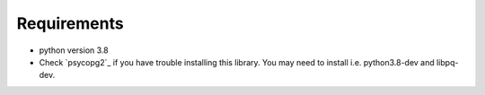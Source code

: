 ============
Requirements
============

* python version 3.8
* Check `psycopg2`_ if you have trouble installing this library. You may need to install i.e. python3.8-dev and libpq-dev.
